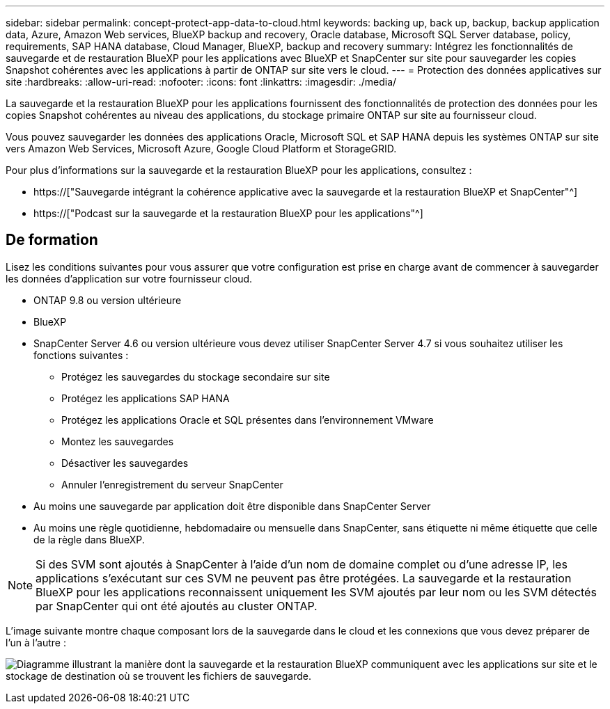 ---
sidebar: sidebar 
permalink: concept-protect-app-data-to-cloud.html 
keywords: backing up, back up, backup, backup application data, Azure, Amazon Web services, BlueXP backup and recovery, Oracle database, Microsoft SQL Server database, policy, requirements, SAP HANA database, Cloud Manager, BlueXP, backup and recovery 
summary: Intégrez les fonctionnalités de sauvegarde et de restauration BlueXP pour les applications avec BlueXP et SnapCenter sur site pour sauvegarder les copies Snapshot cohérentes avec les applications à partir de ONTAP sur site vers le cloud. 
---
= Protection des données applicatives sur site
:hardbreaks:
:allow-uri-read: 
:nofooter: 
:icons: font
:linkattrs: 
:imagesdir: ./media/


[role="lead"]
La sauvegarde et la restauration BlueXP pour les applications fournissent des fonctionnalités de protection des données pour les copies Snapshot cohérentes au niveau des applications, du stockage primaire ONTAP sur site au fournisseur cloud.

Vous pouvez sauvegarder les données des applications Oracle, Microsoft SQL et SAP HANA depuis les systèmes ONTAP sur site vers Amazon Web Services, Microsoft Azure, Google Cloud Platform et StorageGRID.

Pour plus d'informations sur la sauvegarde et la restauration BlueXP pour les applications, consultez :

* https://["Sauvegarde intégrant la cohérence applicative avec la sauvegarde et la restauration BlueXP et SnapCenter"^]
* https://["Podcast sur la sauvegarde et la restauration BlueXP pour les applications"^]




== De formation

Lisez les conditions suivantes pour vous assurer que votre configuration est prise en charge avant de commencer à sauvegarder les données d'application sur votre fournisseur cloud.

* ONTAP 9.8 ou version ultérieure
* BlueXP
* SnapCenter Server 4.6 ou version ultérieure vous devez utiliser SnapCenter Server 4.7 si vous souhaitez utiliser les fonctions suivantes :
+
** Protégez les sauvegardes du stockage secondaire sur site
** Protégez les applications SAP HANA
** Protégez les applications Oracle et SQL présentes dans l'environnement VMware
** Montez les sauvegardes
** Désactiver les sauvegardes
** Annuler l'enregistrement du serveur SnapCenter


* Au moins une sauvegarde par application doit être disponible dans SnapCenter Server
* Au moins une règle quotidienne, hebdomadaire ou mensuelle dans SnapCenter, sans étiquette ni même étiquette que celle de la règle dans BlueXP.



NOTE: Si des SVM sont ajoutés à SnapCenter à l'aide d'un nom de domaine complet ou d'une adresse IP, les applications s'exécutant sur ces SVM ne peuvent pas être protégées. La sauvegarde et la restauration BlueXP pour les applications reconnaissent uniquement les SVM ajoutés par leur nom ou les SVM détectés par SnapCenter qui ont été ajoutés au cluster ONTAP.

L'image suivante montre chaque composant lors de la sauvegarde dans le cloud et les connexions que vous devez préparer de l'un à l'autre :

image:diagram_cloud_backup_app.png["Diagramme illustrant la manière dont la sauvegarde et la restauration BlueXP communiquent avec les applications sur site et le stockage de destination où se trouvent les fichiers de sauvegarde."]
